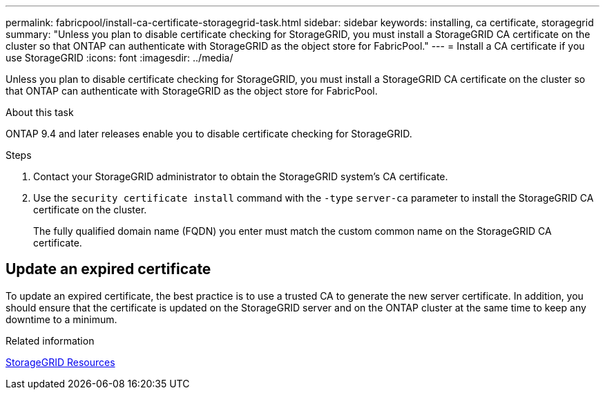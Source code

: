 ---
permalink: fabricpool/install-ca-certificate-storagegrid-task.html
sidebar: sidebar
keywords: installing, ca certificate, storagegrid
summary: "Unless you plan to disable certificate checking for StorageGRID, you must install a StorageGRID CA certificate on the cluster so that ONTAP can authenticate with StorageGRID as the object store for FabricPool."
---
= Install a CA certificate if you use StorageGRID
:icons: font
:imagesdir: ../media/

[.lead]
Unless you plan to disable certificate checking for StorageGRID, you must install a StorageGRID CA certificate on the cluster so that ONTAP can authenticate with StorageGRID as the object store for FabricPool.

.About this task

ONTAP 9.4 and later releases enable you to disable certificate checking for StorageGRID.

.Steps

. Contact your StorageGRID administrator to obtain the StorageGRID system's CA certificate.
. Use the `security certificate install` command with the `-type` `server-ca` parameter to install the StorageGRID CA certificate on the cluster.
+
The fully qualified domain name (FQDN) you enter must match the custom common name on the StorageGRID CA certificate.


== Update an expired certificate

To update an expired certificate, the best practice is to use a trusted CA to generate the new server certificate. In addition, you should ensure that the certificate is updated on the StorageGRID server and on the ONTAP cluster at the same time to keep any downtime to a minimum.


.Related information

https://www.netapp.com/data-storage/storagegrid/documentation[StorageGRID Resources]

// 2022-4-22, BURT 1464988
